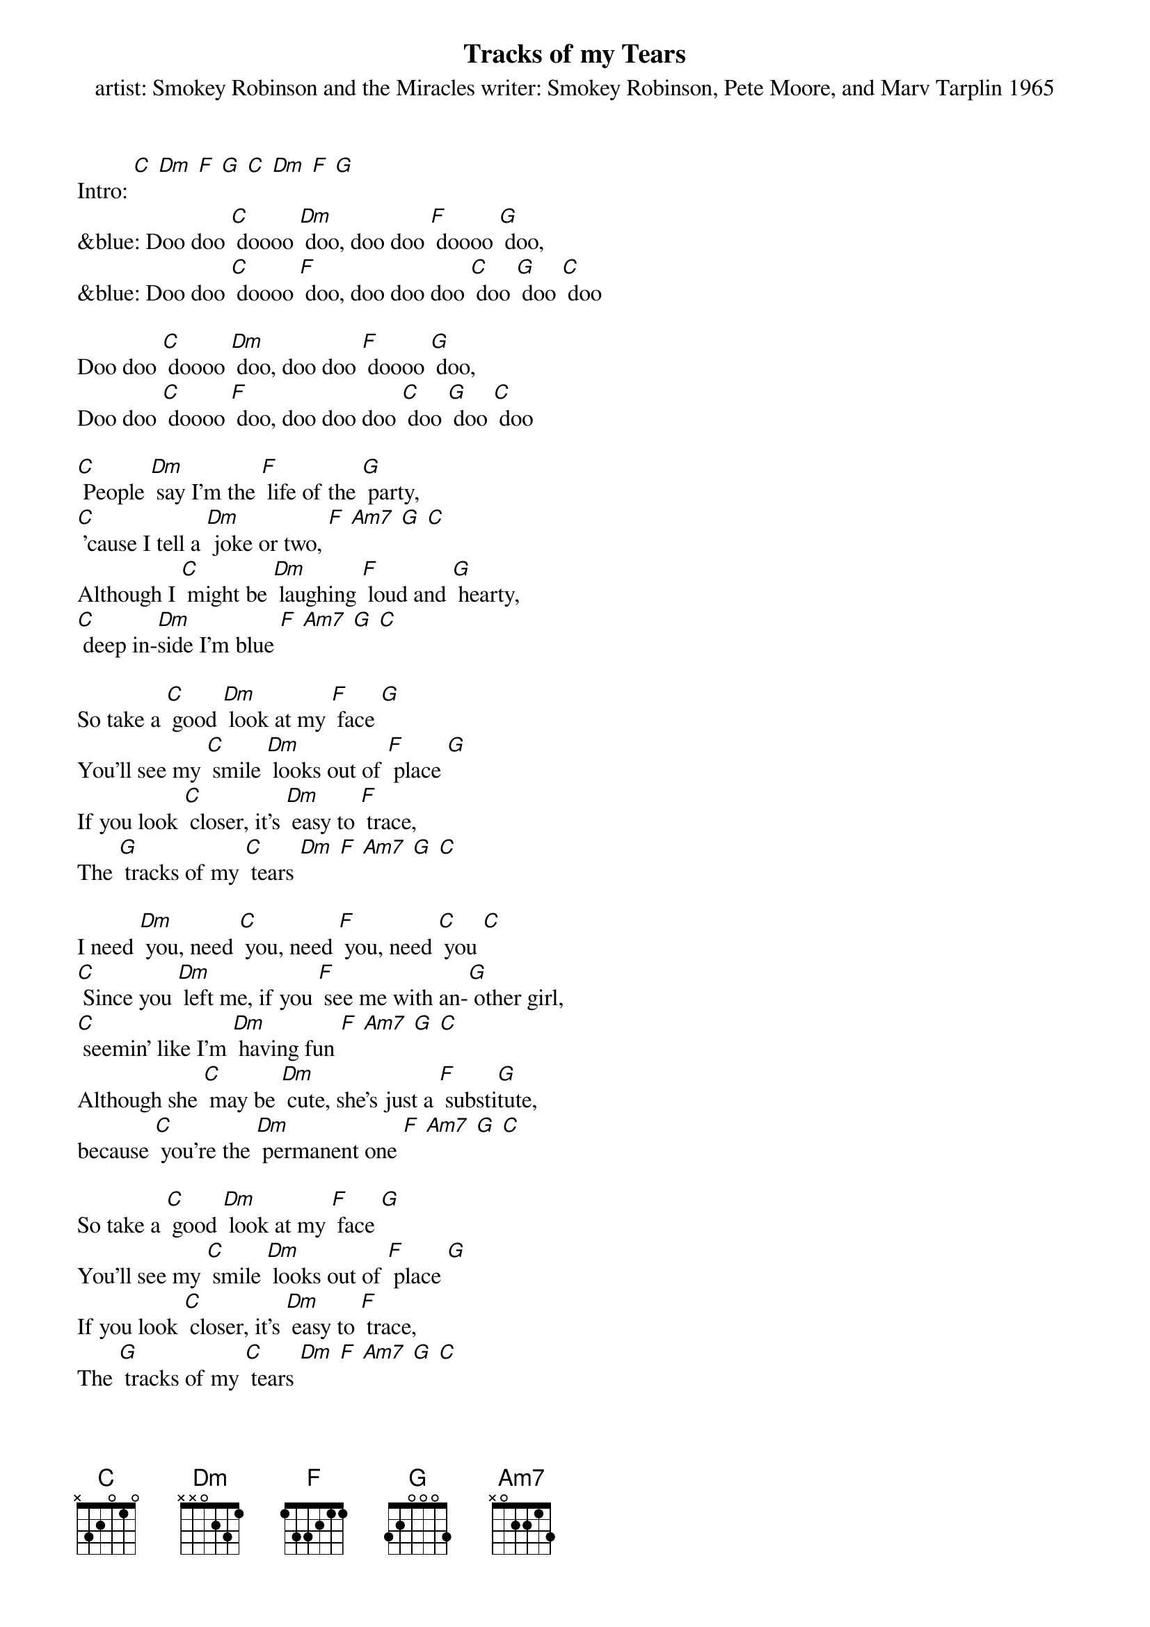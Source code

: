 {t: Tracks of my Tears}
{st: artist: Smokey Robinson and the Miracles writer: Smokey Robinson, Pete Moore, and Marv Tarplin 1965}

Intro: [C] [Dm] [F] [G] [C] [Dm] [F] [G]
&blue: Doo doo [C] doooo [Dm] doo, doo doo [F] doooo [G] doo,
&blue: Doo doo [C] doooo [F] doo, doo doo doo [C] doo [G] doo [C] doo

Doo doo [C] doooo [Dm] doo, doo doo [F] doooo [G] doo,
Doo doo [C] doooo [F] doo, doo doo doo [C] doo [G] doo [C] doo

[C] People [Dm] say I'm the [F] life of the [G] party,
[C] 'cause I tell a [Dm] joke or two, [F] [Am7] [G] [C]
Although I [C] might be [Dm] laughing [F] loud and [G] hearty,
[C] deep in-[Dm]side I'm blue [F] [Am7] [G] [C]

So take a [C] good [Dm] look at my [F] face [G]
You'll see my [C] smile [Dm] looks out of [F] place [G]
If you look [C] closer, it's [Dm] easy to [F] trace,
The [G] tracks of my [C] tears [Dm] [F] [Am7] [G] [C]

I need [Dm] you, need [C] you, need [F] you, need [C] you [C]
[C] Since you [Dm] left me, if you [F] see me with an-[G] other girl,
[C] seemin' like I'm [Dm] having fun [F] [Am7] [G] [C]
Although she [C] may be [Dm] cute, she's just a [F] substi[G]tute,
because [C] you're the [Dm] permanent one [F] [Am7] [G] [C]

So take a [C] good [Dm] look at my [F] face [G]
You'll see my [C] smile [Dm] looks out of [F] place [G]
If you look [C] closer, it's [Dm] easy to [F] trace,
The [G] tracks of my [C] tears [Dm] [F] [Am7] [G] [C]

&blue: I need [Dm] you, need [C] you, need [F] you, need [C] you [C]
&blue: Out[F]side, [F] I'm masquer[C]ading, [C] in[F]side, [F] my hope is [C] fading [C]

I need [Dm] you, need [C] you, need [F] you, need [C] you [C]
Out[F]side, [F] I'm masquer[C]ading, [C] in[F]side, [F] my hope is [C] fading [C]
[F] I'm just a [C] clown, since [F] you put me [C] down
My [C] smile [C] is [C] my [F] make[F]up [F] I [C] wear
[C] since [C] my [F] break [F] up [F] with [G] you,   {234 12}

Baby, take a [C] good [Dm] look at my [F] face [G]
You'll see my [C] smile [Dm] looks out of [F] place [G]
If you look [C] closer, it's [Dm] easy to [F] trace,
The [G] tracks of my [C] tears [Dm] [F] [Am7] [G] [C]

Take a [C] good [Dm] look at my [F] face [G]
You'll see my [C] smile [Dm] looks out of [F] place [G]
If you look [C] closer, it's [Dm] easy to [F] trace,
The [G] tracks of my [C] tears [Dm] [F] [Am7] [G] [C]
